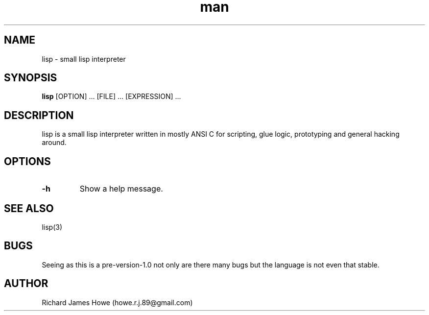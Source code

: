 .\" Manpage for lisp.
.\" Contact howe.r.j.89@gmail.com to correct errors or typos.
.TH man 1 "18 Sep 2014" "0.1.X" "lisp man page"
.SH NAME
lisp \- small lisp interpreter
.SH SYNOPSIS
.B lisp 
[OPTION] ... [FILE] ... [EXPRESSION] ...
.SH DESCRIPTION
.\" I should reference other lisp interpreters using interpreter(1) syntax
.\" And also the man page for this lisp interpreters C API
lisp is a small lisp interpreter written in mostly ANSI C for scripting,
glue logic, prototyping and general hacking around.
.SH OPTIONS

.TP
.B -h
Show a help message.

.SH SEE ALSO
lisp(3)
.SH BUGS
Seeing as this is a pre-version-1.0 not only are there many bugs but the
language is not even that stable.
.SH AUTHOR
Richard James Howe (howe.r.j.89@gmail.com)
